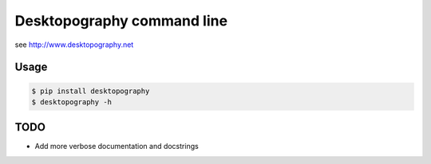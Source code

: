 Desktopography command line
===========================

see http://www.desktopography.net

Usage
-----

.. code-block:: console

    $ pip install desktopography
    $ desktopography -h

TODO
----

- Add more verbose documentation and docstrings